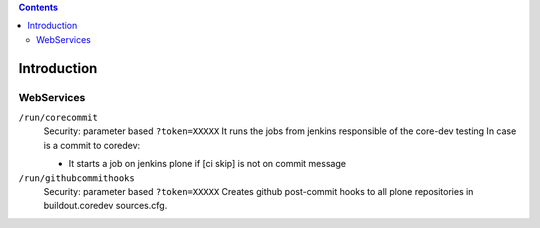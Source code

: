 .. -*- coding: utf-8 -*-

.. contents::

============
Introduction
============

WebServices
===========

``/run/corecommit``
  Security: parameter based ``?token=XXXXX``
  It runs the jobs from jenkins responsible of the core-dev testing
  In case is a commit to coredev:
  
  * It starts a job on jenkins plone if [ci skip] is not on commit message

``/run/githubcommithooks``
  Security: parameter based ``?token=XXXXX``
  Creates github post-commit hooks to all plone repositories in buildout.coredev sources.cfg.
